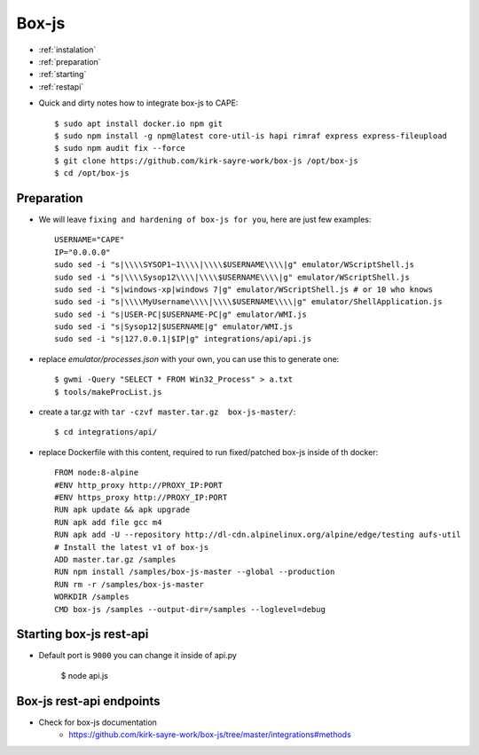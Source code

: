 ======
Box-js
======

* :ref:`instalation`
* :ref:`preparation`
* :ref:`starting`
* :ref:`restapi`

.. _instalation:

* Quick and dirty notes how to integrate box-js to CAPE::

    $ sudo apt install docker.io npm git
    $ sudo npm install -g npm@latest core-util-is hapi rimraf express express-fileupload
    $ sudo npm audit fix --force
    $ git clone https://github.com/kirk-sayre-work/box-js /opt/box-js
    $ cd /opt/box-js

.. _preparation:

Preparation
===========
* We will leave ``fixing and hardening of box-js for you``, here are just few examples::

    USERNAME="CAPE"
    IP="0.0.0.0"
    sudo sed -i "s|\\\\SYSOP1~1\\\\|\\\\$USERNAME\\\\|g" emulator/WScriptShell.js
    sudo sed -i "s|\\\\Sysop12\\\\|\\\\$USERNAME\\\\|g" emulator/WScriptShell.js
    sudo sed -i "s|windows-xp|windows 7|g" emulator/WScriptShell.js # or 10 who knows
    sudo sed -i "s|\\\\MyUsername\\\\|\\\\$USERNAME\\\\|g" emulator/ShellApplication.js
    sudo sed -i "s|USER-PC|$USERNAME-PC|g" emulator/WMI.js
    sudo sed -i "s|Sysop12|$USERNAME|g" emulator/WMI.js
    sudo sed -i "s|127.0.0.1|$IP|g" integrations/api/api.js

* replace `emulator/processes.json` with your own, you can use this to generate one::

    $ gwmi -Query "SELECT * FROM Win32_Process" > a.txt
    $ tools/makeProcList.js

* create a tar.gz with ``tar -czvf master.tar.gz  box-js-master/``::

    $ cd integrations/api/

* replace Dockerfile with this content, required to run fixed/patched box-js inside of th docker::

    FROM node:8-alpine
    #ENV http_proxy http://PROXY_IP:PORT
    #ENV https_proxy http://PROXY_IP:PORT
    RUN apk update && apk upgrade
    RUN apk add file gcc m4
    RUN apk add -U --repository http://dl-cdn.alpinelinux.org/alpine/edge/testing aufs-util
    # Install the latest v1 of box-js
    ADD master.tar.gz /samples
    RUN npm install /samples/box-js-master --global --production
    RUN rm -r /samples/box-js-master
    WORKDIR /samples
    CMD box-js /samples --output-dir=/samples --loglevel=debug

.. _starting:

Starting box-js rest-api
========================
* Default port is ``9000`` you can change it inside of api.py

    $ node api.js

.. _restapi:

Box-js rest-api endpoints
=========================
* Check for box-js documentation
    * https://github.com/kirk-sayre-work/box-js/tree/master/integrations#methods

